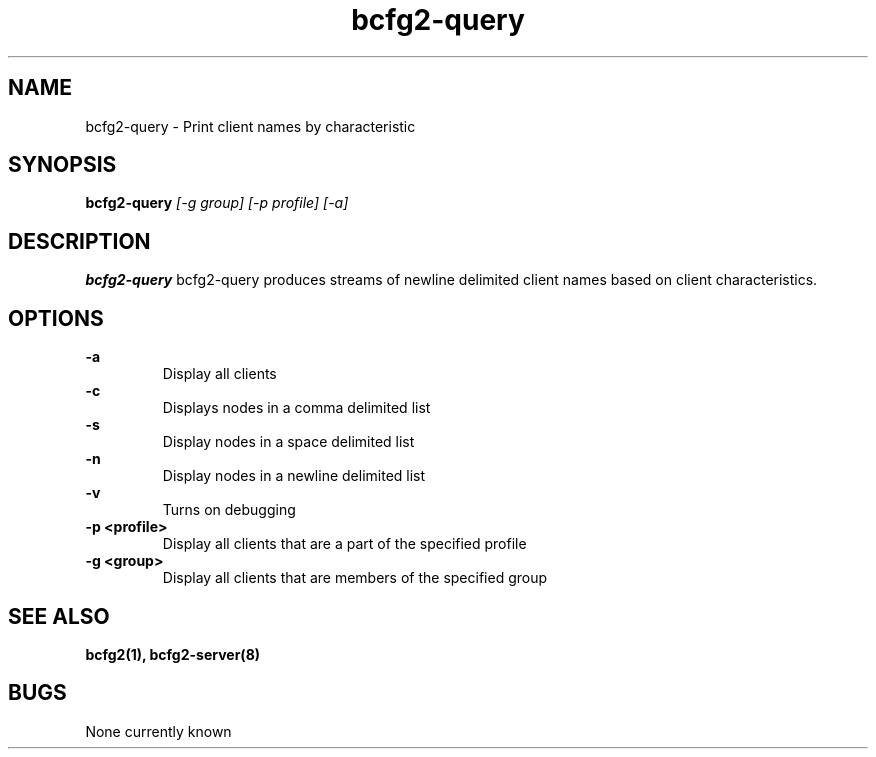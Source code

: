 .TH "bcfg2-query" 8
.SH NAME
bcfg2-query \- Print client names by characteristic
.SH SYNOPSIS
.B bcfg2-query        
.I [\-g group]
.I [\-p profile]
.I [\-a]

.SH DESCRIPTION
.PP
.B bcfg2-query
bcfg2-query produces streams of newline delimited client names based
on client characteristics. 
.SH OPTIONS
.PP
.B "\-a"
.RS
Display all clients
.RE
.B "\-c"
.RS
Displays nodes in a comma delimited list
.RE
.B "\-s"
.RS
Display nodes in a space delimited list
.RE
.B "\-n"
.RS
Display nodes in a newline delimited list
.RE
.B "\-v"
.RS
Turns on debugging
.RE
.B "\-p <profile>"
.RS
Display all clients that are a part of the specified profile
.RE
.B "\-g <group>"
.RS
Display all clients that are members of the specified group
.RE
.SH "SEE ALSO"
.BR bcfg2(1),
.BR bcfg2-server(8)
.SH "BUGS"
None currently known
